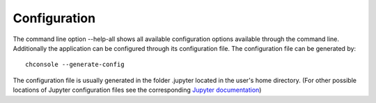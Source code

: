 Configuration
=============

The command line option --help-all shows all available configuration options available through the command line.
Additionally the application can be configured through its configuration file. The configuration file can
be generated by::

    chconsole --generate-config

The configuration file is usually generated in the folder .jupyter located in the user's home directory.
(For other possible locations of Jupyter configuration files see the corresponding
`Jupyter documentation <http://jupyter.readthedocs.org/en/latest/system.html#config-dir>`_)

